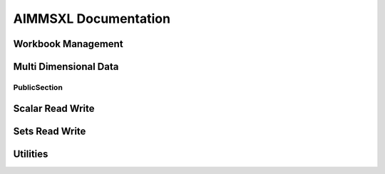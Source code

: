 

AIMMSXL Documentation
####################################
.. aimms:module:: axll

.. aimms:librarymodule:: Library_AimmsXLLibrary

    :attribute Prefix: ``axll``

    :attribute Interface: :doc:`PublicSection`

    This library allows you to read from and write to .xlsx or .xls (Excel) files.
    
    The library does not need Excel to be installed on the machine and works both in Windows and Linux.
    
    The library can only read and write the file formats .xlsx and .xls, but is not capable of 
    evaluating any formula or macro that is contained in it. For that you need Excel itself.
    
    The functions in this library do not use a return value to indicate success or failure.
    Instead, the functions are created to be used in combination with the error handling mechanisms in AIMMS.
    That is why it is highly recommended to place all function calls within a :any:`block-onerror-endblock <block>` context,
    so that you can easily handle the warnings and errors that might occur during the usage of these
    functions.
    
    A typical usage looks like:
    
      .. code::
        :lineos:
    
        block

          axll::OpenWorkbook("mybook.xlsx");
      
          ! .. read or write the sheets in the workbook ..
      
        onerror err do
      
          ! .. handle the error or warning ..
      
          errh::MarkAsHandled(err);
      
        endblock;
      
        axll::CloseAllWorkbooks;  ! save and close any open workbook

Workbook Management
---------------------------
   
.. aimms:externalprocedure:: OpenWorkBook(WorkbookFilename)

    This function loads an excel file so it can be manipulated with the functions of this library.
    It will make it the active workbook, and it's first sheet the active sheet.
    
    .. note::
    
        An error is issued when the workbook is already opened.
    
    When done with the workbook, you must call :any:`CloseWorkBook` to save and close.

    .. aimms:stringparameter:: WorkbookFilename
    
        :attribute Property: Input
    
        The path to an existing .xlsx or .xls file
    
.. aimms:externalprocedure:: CreateNewWorkBook(WorkbookFilename,FirstSheetName)

    This function creates a new excel file and opens it such that it can be manipulated with the functions of this library.
    If a file with the given name already exists, this file will be overwritten.
    
    When all modifications are made, you must call :any:`CloseWorkBook()` to save and close.

    .. aimms:stringparameter:: WorkbookFilename
    
        :attribute Property: Input
    
        The path to the .xlsx or .xls file that you want to create.
    
    .. aimms:stringparameter:: FirstSheetName
    
        :attribute Property: Optional
    
        (Optional) The name of the single sheet in the newly created workbook.
        If you leave this empty the sheet will be named "Sheet1".
    
.. aimms:externalprocedure:: CloseWorkBook(WorkbookFilename)

    This function closes the internal in-memory representation of the workbook that corresponds
    to the given file name.
    If any modifications have been made to this workbook, these will be saved back to the given file name.
    
    After this call, there is no active workbook and thus no active sheet.
    
    .. note::
    
        An error is issued when the workbook is not open.

    .. aimms:stringparameter:: WorkbookFilename
    
        :attribute Property: Input
    
        The name of an .xlsx or .xls file that was previously opened via a call to :any:`OpenWorkBook` or :any:`CreateNewWorkBook`.
    
.. aimms:externalprocedure:: SelectSheet(SheetName)

    This function will make the given sheet the active sheet.
    Most of the other functions in this library operate on the active sheet.

    .. aimms:stringparameter:: SheetName
    
        :attribute Property: Input
    
        The name of an existing sheet in the active workbook.
    
.. aimms:externalprocedure:: IsExistingSheet(SheetName)

    :attribute ReturnType: integer

    With this function you can check whether a sheet with the given name exists in the workbook.
    The function returns 1 if the sheet exists, 0 otherwise.

    .. aimms:stringparameter:: SheetName
    
        :attribute Property: Input
    
        The name of an existing sheet in the active workbook.
    
.. aimms:externalprocedure:: DeleteSheet(SheetName)

    This function will delete the specified sheet in the current workbook.
    If it is the currently selected sheet, you must select another sheet after this call before using any of 
    the functions that operate on the currently active sheet.

    .. aimms:stringparameter:: SheetName
    
        :attribute Property: Input
    
        The name of an existing sheet in the active workbook.
    
.. aimms:externalprocedure:: CreateSheet(SheetName,InsertBeforeThisSheet)

    This function will create a new sheet in the current workbook.

    .. aimms:stringparameter:: SheetName
    
        :attribute Property: Input
    
        The name of the new to be created sheet. If the sheet already exists an error is triggered.
    
    .. aimms:stringparameter:: InsertBeforeThisSheet
    
        :attribute Property: Optional
    
        (Optional) The new sheet will be inserted just to the left of this existing sheet. 
        If you leave this empty, the new sheet will be appended as last sheet.
    
.. aimms:externalprocedure:: CopySheet(SourceSheetName,NewSheetName,InsertBeforeThisSheet)

    This function will create a new sheet in the current workbook that is a 
    copy of an existing sheet.

    .. aimms:stringparameter:: InsertBeforeThisSheet
    
        :attribute Property: Optional
    
        (Optional) The new sheet will be inserted just to the left of this existing sheet. 
        If you leave this empty, the new sheet will be appended as last sheet.
    
    .. aimms:stringparameter:: SourceSheetName
    
        :attribute Property: Input
    
        The name of an existing sheet in the active workbook.
        The contents of this sheet will be copied to the newly created sheet.
    
    .. aimms:stringparameter:: NewSheetName
    
        :attribute Property: Input
    
        The name of the new to be created sheet. If the sheet already exists an error is triggered.
    
.. aimms:externalprocedure:: SelectWorkBook(WorkbookFilename)

    This function makes a previously loaded excel file the active workbook.
    It also makes it's last used sheet the active sheet.

    .. aimms:stringparameter:: WorkbookFilename
    
        :attribute Property: Input
    
        The name of an .xlsx or .xls file that was previously opened via a call to :any:`OpenWorkBook` or :any:`CreateNewWorkBook`.
    
.. aimms:externalprocedure:: CloseAllWorkBooks

    This function closes all workbooks that have been opened by calls to :any:`OpenWorkBook` or :any:`CreateNewWorkBook`.
    Calling this function is the same as calling :any:`CloseWorkBook` explicitly for every open workbook.

.. aimms:externalprocedure:: WorkBookIsOpen(WorkbookFilename)

    :attribute ReturnType: integer

    This function checks whether the given .xlsx or .xls file has previously been opened (and not yet closed) via
    a call to :any:`OpenWorkBook` or :any:`CreateNewWorkBook`.
    The function returns 1 if the workbook is open, or 0 otherwise.

    .. aimms:stringparameter:: WorkbookFilename
    
        :attribute Property: Input
    
        The path name of an .xlsx or .xls file.
    

Multi Dimensional Data
------------------------------
   
.. aimms:externalprocedure:: ReadTable

    This function reads a table from the active excel sheet into an identifier reference.
    
    The number of columns in the :any:`RowHeaderRange` plus the number of rows in the :any:`ColumnHeaderRange` 
    determines the expected dimension of the identifier that will be written.
    
    **Examples:**
    
    - 2-dimensional with one index in rows and one index in columns: 
    
      .. code::
      
        ReadTable( P2(i,j), "A2:A12", "B1:H2", "B2:H12" )
    
    - 1-dimensional with the single index as rows: 
    
      .. code::
      
        ReadTable( P1(i), "A1:A10", "", "B1:B10" )
    
    - 1-dimensional with the single index as columns: 
    
      .. code::
      
        ReadTable( P1(i), "", "A1:H1", "A2:H2" )
    
    - 5-dimensional with first 3 indices as row tuples and the last 2 indices as column tuples:
    
      .. code::
      
        ReadTable( P5(i,j,k,l,m), "A3:C10", "D1:M2", "D3:M10" )

    .. aimms:handle:: IdentifierReference
    
        :attribute Property: InOut
    
    
        The (non scalar) identifier to which the data from the sheet will be written.
        
        You can fix a domain index of the identifier to a specific element, such that only a specific slice of the 
        identifier will be written.
    
    .. aimms:stringparameter:: RowHeaderRange
    
        :attribute Property: Input
    
    
        The excel range where the starting indices reside.
        
        It may be left empty (""), which means that all indices are in the :any:`ColumnHeaderRange`.
        
        **Examples:**
        
        - "B1:B10" (covering only one domain index), or
        - "B1:C10" (representing tuples of size 2, and thus covering two domain indices).
    
    .. aimms:stringparameter:: ColumnHeaderRange
    
        :attribute Property: Input
    
    
        The excel range where the ending indices reside. 
        
        It may be left empty (""), which means that all indices are in the :any:`RowHeaderRange`.
        
        **Examples:** 
        
        - "A1:H1" (covering only one domain index), or
        - "A1:H2" (representing tuples of size 2, and thus covering two domain indices).
    
    .. aimms:stringparameter:: DataRange
    
        :attribute Property: Optional
    
    
        (optional) Representing the range where the data of the table is.
        This range should match with the number of rows in the :any:`RowHeaderRange` and the number of columns in the :any:`ColumnHeaderRange`.
        
        If not specified, the range is automatically determined using the locations of the :any:`RowHeaderRange` and the :any:`ColumnHeaderRange`.
    
    .. aimms:parameter:: ModeForUnknownElements
    
        :attribute Property: Optional
    
    
        (optional) Default = 0.
        This argument specified what to do with elements in the rows or columns that do not exist in the corresponding domain set.
        
        Valid values are:
        
        - 0 : unknown elements are treated as an error, and reading stops.
        
        - 1 : unknown elements are added to the corresponding set, and an error is given if this fails.
        
        - 2 : rows and columns with unknown elements are just silently skipped.
        
        - 3 : rows and columns with unknown elements are skipped, but do raise a warning.
    
    .. aimms:parameter:: MergeWithExistingData
    
        :attribute Property: Optional
    
    
        (optional) Default is 0.
        
        If set to 0, the identifier(slice) to write to is first emptied before reading any values.
        If set to 1, then only the non-blank values in the table will be written to the identifier(slice), and
        any other existing data in the identifier will remain unmodified.
    
.. aimms:externalprocedure:: WriteTable


    This function writes an identifier in table format to the active excel sheet.
    
    Other than the function :any:`FillTable` this function overwrites all cells in the given ranges, including
    the :any:`RowHeaderRange` and :any:`ColumnHeaderRange`.
    
    .. note::
    
      If you do not need full control over where each part of the table is written, you can also use the function :any:`WriteTableQuick`.
    
    **Examples:**
    
    - 2-dimensional with one index in rows and one index in columns: 
    
      .. code::
      
        WriteTable( P2(i,j), "A2:A12", "B1:H2", "B2:H12" )
    
    - 1-dimensional with the single index as rows: 
    
      .. code::
      
        WriteTable( P1(i), "A1:A10", "", "B1:B10" )
    
    - 1-dimensional with the single index as columns: 
    
      .. code::
      
        WriteTable( P1(i), "", "A1:H1", "A2:H2" )
    
    - 5-dimensional with first 3 indices as row tuples and the last 2 indices as column tuples:
    
      .. code::
      
        WriteTable( P5(i,j,k,l,m), "A3:C10", "D1:M2", "D3:M10" )

    .. aimms:handle:: IdentifierReference
    
        :attribute Property: Input
    
    
        The (non scalar) identifier of which the data will be written to the table in the active sheet.
        
        You can fix a domain index of the identifier to a specific element, such that only a specific slice of the 
        identifier will be written. 
        A specification like A(i,'fixed-j',k) can in this way be written in a 2-dimensional table.
    
    .. aimms:stringparameter:: RowHeaderRange
    
        :attribute Property: Input
    
    
        The excel range where the starting indices should be written.
        
        It may be left empty (""), which means that all indices will be in the :any:`ColumnHeaderRange`.
        
        **Examples:** 
        
        - "B1:B10" (covering only one domain index), or
        - "B1:C10" (representing tuples of size 2, and thus covering two domain indices).
    
    .. aimms:stringparameter:: ColumnHeaderRange
    
        :attribute Property: Input
    
    
        The excel range where the ending indices are written. 
        
        It may be left empty (""), which means that all indices will be in the :any:`RowHeaderRange`.
        
        **Examples:** 
        
        - "A1:H1" (covering only one domain index), or
        - "A1:H2" (representing tuples of size 2, and thus covering two domain indices).
    
    .. aimms:stringparameter:: DataRange
    
        :attribute Property: Optional
    
    
        (optional) Representing the range where the data of the table is written.
        This range should match with the number of rows in the :any:`RowHeaderRange` and the number of columns in the :any:`ColumnHeaderRange`.
        
        If not specified, the range is automatically determined using the locations of the :any:`RowHeaderRange` and the :any:`ColumnHeaderRange`.
    
    .. aimms:parameter:: WriteZeros
    
        :attribute Property: Optional
    
    
        (optional) Default is 0.
        If set to 0 a value of 0.0 will appear as an empty cell, otherwise it will be written as an explicit 0.
    
    .. aimms:parameter:: AllowRangeOverflow
    
        :attribute Property: Optional
    
    
        (optional) Default is 0.
        If set to 1 and there are more rows and/or columns
        in the data than can be contained in the specified row header and/or column header ranges, then 
        these ranges are automatically extended.
    
    .. aimms:parameter:: IncludeEmptyRowsColumns
    
        :attribute Property: Optional
    
    
    
        (optional) Deprecated. Use the arguments :any:`IncludeEmptyRows` and/or :any:`IncludeEmptyColumns` instead.
    
    .. aimms:parameter:: IncludeEmptyRows
    
        :attribute Property: Optional
    
    
        (optional) Default is 0, only applicable if the row range is over a single index
        
        If set to 1, a row in which each values equals 0 will be included.
        If set to 0, such a row will not be written at all.
    
    .. aimms:parameter:: IncludeEmptyColumns
    
        :attribute Property: Optional
    
    
        (optional) Default is 0, only applicable if the column range is over a single index
        
        If set to 1, a column in which each values equals 0 will be included.
        If set to 0, such a column will not be written at all.
    
.. aimms:externalprocedure:: FillTable(IdentifierReference,RowHeaderRange,ColumnHeaderRange,DataRange,writeZeros,clearExistingContent)

    This function writes an identifier to a table in an excel sheet where the row and columns are already present.
    So it reads the existing row and column ranges from the sheet and then writes the proper values to the cells
    of the :any:`DataRange`. This means that the content of the :any:`RowHeaderRange` and :any:`ColumnHeaderRange` remains unchanged and
    only the cells in the :any:`DataRange` will be written.
    
    .. note::
    
      If you need to fill a table where there is only a row header or only a column header, use the function 
      :any:`FillList` instead.

    .. aimms:handle:: IdentifierReference
    
        :attribute Property: Input
    
    
        The (non scalar) identifier of which the data will be written to the table in the active sheet.
        
        You can fix a domain index of the identifier to a specific element, such that only a specific slice of the 
        identifier will be written. 
        A specification like A(i,'fixed-j',k) can in this way be written in a 2-dimensional table.
    
    .. aimms:stringparameter:: RowHeaderRange
    
        :attribute Property: Input
    
    
        The excel range where the starting indices reside.
        
        **Examples:** 
        
        - "B1:B10" (covering only one domain index), or
        - "B1:C10" (representing tuples of size 2, and thus covering two domain indices).
    
    .. aimms:stringparameter:: ColumnHeaderRange
    
        :attribute Property: Input
    
    
        The excel range where the ending indices reside. 
        
        **Examples:**
        
        - "A1:H1" (covering only one domain index), or
        - "A1:H2" (representing tuples of size 2, and thus covering two domain indices).
    
    .. aimms:stringparameter:: DataRange
    
        :attribute Property: Optional
    
    
        (optional) Representing the range where the data of the table is written.
        This range should match with the number of rows in the :any:`RowHeaderRange` and the number of columns in the :any:`ColumnHeaderRange`.
        
        If not specified, the range is automatically determined using the locations of the :any:`RowHeaderRange` and the :any:`ColumnHeaderRange`.
    
    .. aimms:parameter:: WriteZeros
    
        :attribute Property: Optional
    
    
        (optional) Default is 0.
        If set to 0 a value of 0.0 will appear as an empty cell, otherwise it will be written as an explicit 0.
    
    .. aimms:parameter:: clearExistingContent
    
        :attribute Default: 1
    
        :attribute Property: Optional
    
    
        (optional) Default is 1.
        If set to 0 any existing cell content will not be overwritten by an empty value if the corresponding data
        in the identifier does not exist (or is 0.0)
    
.. aimms:externalprocedure:: FillList(IdentifierReference,RowHeaderRange,DataRange,writeZeros,clearExistingContent)



    This function writes an identifier to a list format in an excel sheet where the row headers are already present.
    So it reads the existing row range from the sheet and then writes the proper values to the cells
    of the :any:`DataRange`. 
    
    The :any:`DataRange` should have either a width of 1 (vertical oriented), or it should have a height
    of 1 (horizontally oriented).
    
    If the :any:`DataRange` is a horizontally oriented, the :any:`RowHeaderRange` should also
    be oriented horizontally and the number of columns in the :any:`RowHeaderRange` should match the number of
    columns in the :any:`DataRange`. In other words, the :any:`RowHeaderRange` is than treated as a column header.
    
    **Examples:**
    
    - 1-dimensional, vertically oriented: 
    
      .. code::
      
        FillList( P1(i), "A1:A10", "B1:B10" )
    
    - 1-dimensional, horizontally oriented: 
                        
      .. code::
      
        FillList( P1(i), "A1:J1", "A2:J2" )
    
    - 2-dimensional, vertically oriented: 
                        
      .. code::

        FillList( P2(i,j), "A1:B20", "C1:C20" )
    
    - 2-dimensional, horizontally oriented: 
                        
      .. code::
      
        FillList( P2(i,j), "A1:Z2", "A3:Z3" )

    .. aimms:handle:: IdentifierReference
    
        :attribute Property: Input
    
    
    
        The (non scalar) identifier of which the data will be written as a list in the active sheet.
    
    .. aimms:stringparameter:: RowHeaderRange
    
        :attribute Property: Input
    
    
    
        The excel range where the indices reside (either horizontally or vertically oriented)
    
    .. aimms:stringparameter:: DataRange
    
        :attribute Property: Input
    
    
    
        The excel range where the data should be written.
    
    .. aimms:parameter:: WriteZeros
    
        :attribute Property: Optional
    
    
        (optional) Default is 0.
        If set to 0 a value of 0.0 will appear as an empty cell, otherwise it will be written as an explicit 0.
    
    .. aimms:parameter:: clearExistingContent
    
        :attribute Default: 1
    
        :attribute Property: Optional
    
    
        (optional) Default is 1.
        If set to 0 any existing cell content will not be overwritten by an empty value if the corresponding data
        in the identifier does not exist (or is 0.0)
    
.. aimms:externalprocedure:: WriteTableQuick(IdentifierReference,TopLeftCell,RowDimension,writeZeros,IncludeEmptyRows, IncludeEmptyColumns,IncludeEmptyRowsColumns)



    This function writes an identifier in table (or list) format to the active excel sheet.
    It only needs the top-left cell where the table to start and the number of indices that should
    be used as row indices.
    
    The resulting table in the sheet will have a 'natural' layout without any
    empty rows or columns to separate the headers from the actual data.
    
    This is a utility function that is easier to use than :any:`WriteTable`. If you need more control over where row and column headers should appear,
    you should use the :any:`WriteTable` function instead.
    
    **Examples:**
    
      .. code::
    
        WriteTableQuick(P(i,j,k), "A1", 2) 
    
        ! produces the same result as
    
        WriteTable(P(i,j,k), "A2:B10", "C1:D1", AllowRangeOverflow:1)
    
        !or 
    
        WriteTableQuick(P(i,j,k), "A1", 1)
    
        ! produces the same result as
    
        WriteTable(P(i,j,k), "A3:A10", "B1:H2", AllowRangeOverflow:1)
    
    
    **Example:** 
    
      .. code::
    
        WriteTable( P(i,j,k,'l1'), "A1", 2 )
        
    - writes the tuples (i,j) to the range "A2:B[n]" (where n depends on the amount of data written)
    - writes the tuples (k) to the range "C1:[N]1"  (where N depends on the amount of data written)
    - writes the value to the range with the left top corner in C2

    .. aimms:handle:: IdentifierReference
    
        :attribute Property: Input
    
    
        The (non scalar) identifier of which the data will be written to the table in the active sheet.
        
        You can fix a domain index of the identifier to a specific element, such that only a specific slice of the 
        identifier will be written. 
        A specification like A(i,'fixed-j',k) can in this way be written in a 2-dimensional table.
    
    .. aimms:stringparameter:: TopLeftCell
    
        :attribute Property: Input
    
    
    
        The top-left excel cell where the table should start.
    
    .. aimms:parameter:: RowDimension
    
        :attribute Property: Input
    
    
        The number of indices in the domain of the identifier that should be written as rows of the table. 
        The remaining indices will appear as columns.
        The value should be in the range [0 .. dimension of identifier].
    
    .. aimms:parameter:: WriteZeros
    
        :attribute Property: Optional
    
    
        (optional) Default is 0.
        If set to 0 a value of 0.0 will appear as an empty cell, otherwise it will be written as an explicit 0.
    
    .. aimms:parameter:: IncludeEmptyRowsColumns
    
        :attribute Property: Optional
    
    
    
        (optional) Deprecated. Use the arguments :any:`IncludeEmptyRows` and/or :any:`IncludeEmptyColumns` instead.
    
    .. aimms:parameter:: IncludeEmptyRows
    
        :attribute Property: Optional
    
    
        (optional) Default is 0, only applicable if :any:`RowDimension` is 1.
        
        - If set to 1, a row in which each values equals 0 will be included.
        - If set to 0, such a row will not be written at all.
    
    .. aimms:parameter:: IncludeEmptyColumns
    
        :attribute Property: Optional
    
    
        (optional) Default is 0, only applicable if (dimension-of-identifier - :any:`RowDimension`) equals 1.
        
        - If set to 1, a column in which each values equals 0 will be included.
        - If set to 0, such a column will not be written at all.
    
.. aimms:externalprocedure:: WriteCompositeTable(IdentifierReference,TopLeftCell,WriteZeros,WriteIndexNames)



    This function writes multiple identifiers to a composite table format in the active excel sheet
    
    **Example:** 
    
    Assume identifiers P(i,j) and Q(i,j), and set Contents = { P, Q }, then
    
      .. code::
      
        WriteCompositeTable( Contents, "A1", 1 )
             
    - writes all tuples (i,j) for which either P or Q has a non default value to the range "A2:B<n>"
    - writes the string "P" in the cell "C1" (the title of that column) 
    - writes the corresponding P values to the range "C2:C<n>"
    - writes the string "Q" in the cell "D1" (the title of that column) 
    - writes the corresponding Q values to the range "D2:D<n>" (where <n> depends on the amount of data)
         
    Values equal to 0.0 are written as explicit 0 values.

    
    
    
    
.. aimms:externalprocedure:: ReadList(IdentifierReference,RowHeaderRange,DataRange,ModeForUnknownElements,MergeWithExistingData)



    This function reads a list of data from the active excel sheet into an identifier reference.
    
    The function is similar to :any:`ReadTable` where either the :any:`ReadTable::ColumnHeaderRange` or the :any:`ReadTable::RowHeaderRange` is left empty.

    .. aimms:handle:: IdentifierReference
    
        :attribute Property: InOut
    
    
        The (non scalar) identifier to which the data from the sheet will be written.
        
        You can fix a domain index of the identifier to a specific element, such that only a specific slice of the 
        identifier will be written.
    
    .. aimms:stringparameter:: RowHeaderRange
    
        :attribute Property: Input
    
    
    
        The excel range where the indices reside (either horizontally or vertically oriented)
    
    .. aimms:stringparameter:: DataRange
    
        :attribute Property: Input
    
    
        Representing the range from which to read the data.
        This range should be either one row high, or one column wide.
    
    .. aimms:parameter:: ModeForUnknownElements
    
        :attribute Property: Optional
    
    
        (optional) Default = 0.
        This argument specified what to do with elements in the rows or columns that do not exist in the corresponding domain set.
        
        Valid values are:
        
        - 0 : unknown elements are treated as an error, and reading stops.
        
        - 1 : unknown elements are added to the corresponding set, and an error is given if this fails.
        
        - 2 : rows and columns with unknown elements are just silently skipped.
        
        - 3 : rows and columns with unknown elements are skipped, but do raise a warning.
    
    .. aimms:parameter:: MergeWithExistingData
    
        :attribute Property: Optional
    
    
        (optional) Default is 0.
        
        - If set to 0, the identifier(slice) to write to is first emptied before reading any values.
        - If set to 1, then only the non-blank values in the table will be written to the identifier(slice), and any other existing data in the identifier will remain unmodified.
    
.. aimms:externalprocedure:: ReadRawValues(IdentifierReference,DataRange,MergeWithExistingData)



    This function reads a block of values from the active excel sheet into an identifier reference without an explicit matching on element names.
    Rows (and columns) in the range are mapped to element in the domain sets based on the ordinal position.
    
    Please note that the result is unpredictable if the domain sets of the identifier do not have an explicit or implicit ordering.
    
    **Example:** 
    
    If i references an (ordered) set with elements { i1 .. i10 },
    and j references an (ordered) set with elements { j1 .. j10 }, then
    
    .. code::
    
      ReadRawValues( P(i,j), "E2:G5" )
      
    assigns E3 to P('i2','j1') and F5 to P('i4','j2')
    here E3 stands for the content of cell E3 in the excel sheet (etc.)

    .. aimms:handle:: IdentifierReference
    
        :attribute Property: InOut
    
    
        A one or two dimensional identifier to write to.
        
        You can fix a domain index of the identifier to a specific element, such that only a specific slice of the 
        identifier will be written.
    
    .. aimms:stringparameter:: DataRange
    
        :attribute Property: Optional
    
    
        Representing the range from which to read the data.
        If the identifier is one-dimensional, this range should be either one row high, or one column wide.
    
    .. aimms:parameter:: MergeWithExistingData
    
        :attribute Property: Optional
    
    
        (optional) Default is 0.
        
        If set to 0, the identifier(slice) to write to is first emptied before reading any values.
        If set to 1, then only the non-blank values in the table will be written to the identifier(slice), and
        any other existing data in the identifier will remain unmodified.


PublicSection
*********************

.. aimms:parameter:: CalendarElementsAsStrings

    :attribute Default: 0

    :attribute Property: NoSave


    Allowed values: 0 (=default) or 1.
    
    By default, when writing elements of a calendar set to a sheet, the written cells will be formatted as a Date (which always includes at least a year, a month and a day).
    If the format of the calendar does not included all these parts, it might be more convenient to write the elements as simple strings according to the calendar format.
    For example a calendar with elements { 2016, 2017, 2018 } will then be written as "2016", "2017", "2018" instead of 2016/1/1, 2017/1/1, 2018/1/1
    
    Similarly when reading calendar elements, by default the library expects cells formatted as Date, but when this option is set to 1 it expects strings according to the 
    date format of the calendar.

.. aimms:parameter:: WriteInfValueAsString

    :attribute Default: 0

    :attribute Property: NoSave


    Allowed values: 0 (=default) or 1.
    
    By default, when writing numerical data that contains the value `INF` or `-INF`, 
    these values are written to a cell as the number 1E+150 and -1E+150 respectively.
    If you set this option to 1, these values will be written not a as numbers but as strings ("INF" and "-INF").
    This might be convenient to visually inspect the values in Excel, but please be aware that Excel formulas that 
    operates on a range with both numerical and string values present, might not work as expected.

.. aimms:parameter:: KeepExistingCellFormats

    :attribute Default: 0

    :attribute Property: NoSave


    Allowed values: 0 (=default) or 1.
    
    By default, when writing data into a cell, AIMMS checks whether the specified format of that cell matches the value that is written.
    If it does not match (for example if a string value is written into a cell that is formatted as Number) then it changes the format 
    of the cell such that the value can be correctly written.
    If you set this option to 1, the format will *not* be checked and values are just copied to the cell, leaving the format as is.
    
    Setting this option to 1 is especially useful when your sheet contains cells with a custom format for which it unclear what 
    type of values can be written into it.

.. aimms:parameter:: TrimLeadingAndTrailingSpaces

    :attribute Default: 0

    :attribute Property: NoSave


    Allowed values: 0 (=default) or 1.
    
    By default, when reading string valued cells, any leading or trailing spaces in a cell are interpreted by AIMMS as part of string (or element name).
    If you set this option to 1 prior to reading any data these leading and/pr trailing spaces will be removed.
    In other words: a cell with value "  my cell value " will be passed to AIMMS as "my cell value".
    
    This option does not have an effect on strings or elements that are written to the spreadsheet.


Scalar Read Write
-------------------------

   
.. aimms:externalprocedure:: ReadSingleValue(ScalarReference,Cell)



    This function reads a cell from the active excel sheet into the given identifier.
    
    The type of the identifier (numerical, string, element) should match with the content of the cell.

    .. aimms:handle:: ScalarReference
    
        :attribute Property: Output
    
    
        (output) The scalar identifier to be changed. This can also be a multi dimensional 
        identifier where all indices are fixed, such that the resulting slice is a scalar.
    
    .. aimms:stringparameter:: Cell
    
        :attribute Property: Input
    
    
        The cell in the active sheet to read from.
        Examples: "A1", "G4" 
    
.. aimms:externalprocedure:: WriteSingleValue(ScalarReference,Cell)



    This function writes a scalar to the active excel sheet 
    
    The type of the identifier (numerical, string, element) determines whether
    the cell will be formatted as a number or as text.

    .. aimms:handle:: ScalarReference
    
        :attribute Property: Input
    
    
        The scalar identifier to be written. This can also be a multi dimensional 
        identifier where all indices are fixed, such that the resulting slice is a scalar.
    
    .. aimms:stringparameter:: Cell
    
        :attribute Property: Input
    
    
        The cell in the active sheet to write to.
        Examples: "A1", "G4\
    
.. aimms:externalprocedure:: WriteFormula(FormulaString,Cell)



    This function creates a formula in the active sheet.
    
    The given string should be a valid formula representation in Excel. It is copied as is.
    
    Please note that the AimmsXLLibrary is not capable of evaluating any formula. 
    It can only read and write .xls or .xlsx files and does not have access to the full
    calculation engine of Excel.
    To evaluate a formula you must open the sheet in Excel. Excel does store the result
    of a formula in the cell and these calculated results of a formula can be
    read back using the AimmsXLLibrary.
    
    **Examples:**
    
        .. code-block:: none

            WriteFormula("=SUM(B2:B6)","B7");
    
            WriteFormula("=HYPERLINK(\\"#B7\\",\\"Goto Sum\\")", "A8");

    .. aimms:stringparameter:: FormulaString
    
        :attribute Property: Input
    
    
    
        A string containing a valid Excel formula.
    
    .. aimms:stringparameter:: Cell
    
        :attribute Property: Input
    
    
    
        The cell in the active sheet to write to.

Sets Read Write
-----------------------

   
.. aimms:externalprocedure:: WriteSet(SetReference,SetRange,AllowRangeOverflow)



    This function writes the elements of a set to the active Excel sheet.
    
    .. note::
    
      - An error occurs if the range is too small, except when :any:`AllowRangeOverflow` is set to 1.
    
      - Remaining cells are emptied if the there are more cells than set elements.
    
      - When writing a calendar set, the cells will be formatted as Date/Time unless the option :any:`CalendarElementsAsStrings` is set to 1.

    .. aimms:set:: SetReference
    
        :attribute Property: Input
    
    
    
        The (simple) set to be written to excel.
    
    
    .. aimms:stringparameter:: SetRange
    
        :attribute Property: Input
    
    
        The 1 dimensional excel range where the data should be written, either horizontal or vertical.
        
        Examples: "A1:A10" or "B2:M2" 
    
    .. aimms:parameter:: AllowRangeOverflow
    
        :attribute Range: :aimms:set:`[0, 1]`
    
        :attribute Property: Optional
    
    
        optional (default 0): if set to 1 and the cardinality of the set is greater than the size of the range,
        then the write operation is allowed to extend the range to the needed size.
    
.. aimms:externalprocedure:: ReadSet(SetReference,SetRange,ExtendSuperSets,MergeWithExistingElements,SkipEmptyCells)



    This function reads the cells of a range from the active excel sheet and converts them to
    elements in the given set reference.

    .. aimms:set:: SetReference
    
        :attribute Property: InOut
    
    
        The (simple) set to which the elements should be added. 
        If the argument :any:`MergeWithExistingElements` is set to 0, the set will first be emptied.
    
    
    .. aimms:stringparameter:: SetRange
    
        :attribute Property: Input
    
    
        The 1 dimensional excel range where the data resides, either horizontal or vertical.
        
        Examples: "A1:A10" or "B2:M2" 
    
    .. aimms:parameter:: ExtendSuperSets
    
        :attribute Range: :aimms:set:`[0, 2]`
    
        :attribute Property: Input
    
    
        This determines what should happen with elements that are not present in the super set of the given set.
        
        Values:
        
        - 0 : elements not in the parent set result in an error
        
        - 1 : elements not in the parent set are added recursively
        
        - 2 : elements not in the parent set are skipped
        
        If :any:`SetReference` does not refer to a set that has the subsetOf attribute specified, then this argument is ignored.
    
    .. aimms:parameter:: MergeWithExistingElements
    
        :attribute Property: Optional
    
    
        (optional) Default is 0.  
        If this option is set to 1 then the elements from the range are added to the current content of the set.
        If set to 0, the set is first emptied and then the elements are added.
    
    .. aimms:parameter:: SkipEmptyCells
    
        :attribute Property: Optional
    
    
        (optional) Default is 0.
        
        - If set to 0, reading of the range stops as soon as an empty cell is encountered and a warning is raised.
        - If set to 1, an empty cell in the range is simply skipped.


Utilities
-----------------
   
.. aimms:externalprocedure:: ConstructRange(startCell,width,height,ResultingRange)



    This support function creates a range string given a starting cell and sizes.
    
    **Example:**

        .. code::
        
          ConstructRange("C2",2,10,myString) 
        
      sets myString to "C2:D11" 

    .. aimms:stringparameter:: StartCell
    
        :attribute Property: Input
    
    
        A string representing the top left cell of the range. 
        For example: "A1" or "D15".
    
    .. aimms:parameter:: Width
    
        :attribute Property: Input, Integer
    
    
    
        The number of columns of the range. It should be an integer value >= 1.
    
    .. aimms:parameter:: Height
    
        :attribute Property: Input, Integer
    
    
    
        The number of rows of the range. It should be an integer value >= 1.
    
    .. aimms:stringparameter:: ResultingRange
    
        :attribute Property: Output
    
    
        (Output) The constructed range representation. 
        Example: "C2:D11" 
    
.. aimms:externalprocedure:: GetAllSheetNames(SheetNames)




    This function reads all existing sheet names of the active workbook and adds them as elements to the give set.

    .. aimms:set:: SheetNames
    
        :attribute Property: Output
    
    
        (Output) This argument should refer to an (empty) root set. On return the set will contain elements 
        that are named according to all sheets in the workbook.
    
    
.. aimms:externalprocedure:: GetNamedRanges(RangeNames,SheetName)



    This function reads all the named ranges for the given sheet (both local and global scope).
    The names of the ranges will be added as elements to the given set.

    .. aimms:set:: RangeNames
    
        :attribute Property: Output
    
    
        (Output) This argument should refer to an (empty) root set. On return the set will contain elements 
        that are named according to the named ranges.
    
    
    .. aimms:stringparameter:: SheetName
    
        :attribute Property: Optional
    
    
        (optional) The name of an existing sheet in the active workbook.
        If not specified the active sheet will be used.
    
.. aimms:externalprocedure:: ClearActiveSheet



    This function clears the entire content of the currently active sheet.

.. aimms:externalprocedure:: ClearRange(RangeToClear)




    This function clears all cells in the given range in the currently active sheet.

    .. aimms:stringparameter:: RangeToClear
    
        :attribute Property: Input
    
    
        The (named) range to be cleared.
        Examples: "A3:G10", "MyNamedRange\
    
.. aimms:externalprocedure:: ColumnNumber(colName)


    :attribute ReturnType: integer


    This utility function will return the sequence number of the column passed in.
    
    **For example:**
    
     - ColumnNumber("A") will return 1
    
     - ColumnNumber("B") will return 2
    
     - ColumnNumber("AB") will return 28
    
    The name passed in can only contain characters in the range 'A' to 'Z' (or 'a' to 'z').
    
    Please note that there are limits on the number of columns in Excel:
    The maximum column name for an .xlsx file is "XFD" (16,384) and for an .xls file it is "IV" (256).

    .. aimms:stringparameter:: colName
    
        :attribute Property: Input
    
    
        The name of a column.
        Examples: "A", "AB\
    
.. aimms:externalprocedure:: ColumnName(colNumber,colName)



    This utility function gives you the name that corresponds to the n-th column
    
    **For example:**
    
     - ColumnName(1,name) will set name to "A"
    
     - ColumnName(2,name) will set name to "B"
    
     - ColumnName(28,name) will set name to "AB"
    
    The column number should be an integer greater or equal to 1.
    
    Please note that there are limits on the number of columns in Excel:
    The maximum number of columns an .xlsx file is 16,384 ("XFD") and for an .xls file it is 256 ("IV").

    .. aimms:parameter:: colNumber
    
        :attribute Property: Input
    
    
    
        The column number (should be >= 1)
    
    .. aimms:stringparameter:: colName
    
        :attribute Property: Output
    
    
    
        (output) The name of the column.
    
.. aimms:externalprocedure:: CopyRange(DestinationRange,SourceRange,SourceSheet,AllowRangeOverflow)



    This function will copy all cells in a range to another range within the same workbook. All cell formatting is copied as well.
    
    If copying within the same sheet, it is not allowed to specify ranges that (partly) overlap.
    
    **Example:**
    
      .. code::
        
        CopyRange("B2", "A1:D10", SourceSheet:"OtherSheet", AllowRangeOverflow:1)
    
     This copies all the cells in the range A1:D10 of sheet OtherSheet to the range B2:E11 in the active sheet.

    .. aimms:stringparameter:: DestinationRange
    
        :attribute Property: Input
    
    
    .. aimms:stringparameter:: SourceRange
    
        :attribute Property: Input
    
    
    .. aimms:stringparameter:: SourceSheet
    
        :attribute Property: Optional
    
    
    .. aimms:parameter:: AllowRangeOverflow
    
        :attribute Default: 1
    
        :attribute Property: Optional
    
    
.. aimms:externalprocedure:: FirstUsedRowNumber

    :attribute ReturnType: integer




    This function returns the first row in the current sheet that contains a cell with data.

.. aimms:externalprocedure:: LastUsedRowNumber

    :attribute ReturnType: integer




    This function returns the last row in the current sheet that contains a cell with data.

.. aimms:externalprocedure:: FirstUsedColumnNumber

    :attribute ReturnType: integer



    This function returns the number of the first column in the current sheet that contains a cell with data.
    If you need the corresponding column name you can use the function :any:`ColumnName`.

.. aimms:externalprocedure:: LastUsedColumnNumber

    :attribute ReturnType: integer



    This function returns the number of the last column in the current sheet that contains a cell with data.
    If you need the corresponding column name you can use the function :any:`ColumnName`.

.. aimms:externalprocedure:: SetRangeBackgroundColor(RangeToColor,red,green,blue)




    With this function you can specify a background color for the given cell range.

    .. aimms:stringparameter:: RangeToColor
    
        :attribute Property: Input
    
    
        The (named) range for which you want to specify the background color.
        Examples: "A3:G10", "C1", "MyNamedRange" 
    
    .. aimms:parameter:: red
    
        :attribute Property: Input
    
    
    
        The 'red' value of an RGB color value [0 .. 255]
    
    .. aimms:parameter:: green
    
        :attribute Property: Input
    
    
    
        The 'green' value of an RGB color value [0 .. 255]
    
    .. aimms:parameter:: blue
    
        :attribute Property: Input
    
        The 'blue' value of an RGB color value [0 .. 255]
    